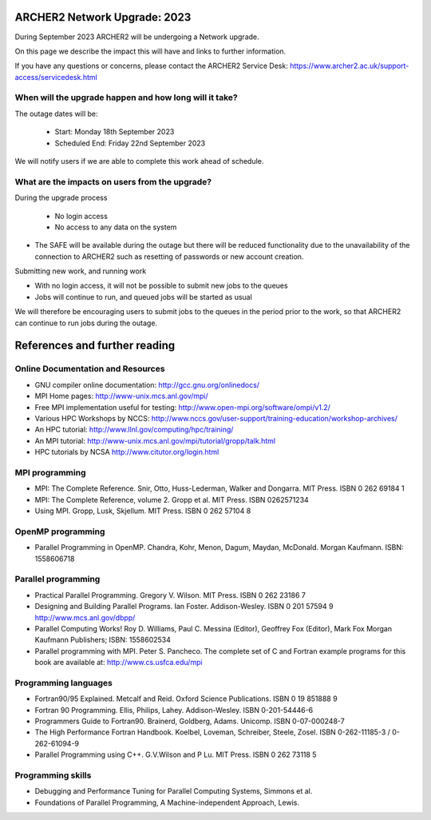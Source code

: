 ARCHER2 Network Upgrade: 2023
============================

During September 2023 ARCHER2 will be undergoing a Network upgrade.

On this page we describe the impact this will have and links to further information.

If you have any questions or concerns, please
contact the ARCHER2 Service Desk: https://www.archer2.ac.uk/support-access/servicedesk.html



When will the upgrade happen and how long will it take?
--------------------------------------------------------------------------

The outage dates will be:

 - Start:  Monday 18th September 2023
 - Scheduled End:  Friday 22nd September 2023

We will notify users if we are able to complete this work ahead of schedule.

What are the impacts on users from the upgrade?
--------------------------------------------------------

During the upgrade process

 - No login access
 - No access to any data on the system
- The SAFE will be available during the outage but there will be reduced functionality due to the unavailability of the connection to ARCHER2 such as resetting of passwords or new account creation. 

Submitting new work, and running work

- With no login access, it will not be possible to submit new jobs to the queues
- Jobs will continue to run, and queued jobs will be started as usual

We will therefore be encouraging users to submit jobs to the queues in the period prior to the work, so that ARCHER2 can continue to run jobs during the outage.
















References and further reading
==============================

Online Documentation and Resources
----------------------------------

-  GNU compiler online documentation: http://gcc.gnu.org/onlinedocs/
-  MPI Home pages: http://www-unix.mcs.anl.gov/mpi/
-  Free MPI implementation useful for testing:
   http://www.open-mpi.org/software/ompi/v1.2/
-  Various HPC Workshops by NCCS:
   http://www.nccs.gov/user-support/training-education/workshop-archives/
-  An HPC tutorial: http://www.llnl.gov/computing/hpc/training/
-  An MPI tutorial:
   http://www-unix.mcs.anl.gov/mpi/tutorial/gropp/talk.html
-  HPC tutorials by NCSA http://www.citutor.org/login.html

MPI programming
---------------

-  MPI: The Complete Reference. Snir, Otto, Huss-Lederman, Walker and
   Dongarra. MIT Press. ISBN 0 262 69184 1
-  MPI: The Complete Reference, volume 2. Gropp et al. MIT Press. ISBN
   0262571234
-  Using MPI. Gropp, Lusk, Skjellum. MIT Press. ISBN 0 262 57104 8

OpenMP programming
------------------

-  Parallel Programming in OpenMP. Chandra, Kohr, Menon, Dagum, Maydan,
   McDonald. Morgan Kaufmann. ISBN: 1558606718

Parallel programming
--------------------

-  Practical Parallel Programming. Gregory V. Wilson. MIT Press. ISBN 0
   262 23186 7
-  Designing and Building Parallel Programs. Ian Foster. Addison-Wesley.
   ISBN 0 201 57594 9 http://www.mcs.anl.gov/dbpp/
-  Parallel Computing Works! Roy D. Williams, Paul C. Messina (Editor),
   Geoffrey Fox (Editor), Mark Fox Morgan Kaufmann Publishers; ISBN:
   1558602534
-  Parallel programming with MPI. Peter S. Pancheco. The complete set of
   C and Fortran example programs for this book are available at:
   http://www.cs.usfca.edu/mpi

Programming languages
---------------------

-  Fortran90/95 Explained. Metcalf and Reid. Oxford Science
   Publications. ISBN 0 19 851888 9
-  Fortran 90 Programming. Ellis, Philips, Lahey. Addison-Wesley. ISBN
   0-201-54446-6
-  Programmers Guide to Fortran90. Brainerd, Goldberg, Adams. Unicomp.
   ISBN 0-07-000248-7
-  The High Performance Fortran Handbook. Koelbel, Loveman, Schreiber,
   Steele, Zosel. ISBN 0-262-11185-3 / 0-262-61094-9
-  Parallel Programming using C++. G.V.Wilson and P Lu. MIT Press. ISBN
   0 262 73118 5

Programming skills
------------------

-  Debugging and Performance Tuning for Parallel Computing Systems,
   Simmons et al.
-  Foundations of Parallel Programming, A Machine-independent Approach,
   Lewis.
